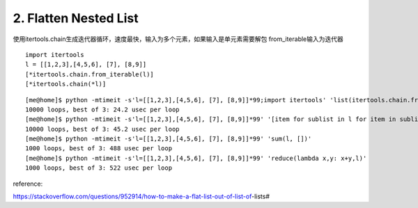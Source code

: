2. Flatten Nested List
======================
使用itertools.chain生成迭代器循环，速度最快，输入为多个元素，如果输入是单元素需要解包
from_iterable输入为迭代器

::

    import itertools
    l = [[1,2,3],[4,5,6], [7], [8,9]]
    [*itertools.chain.from_iterable(l)]
    [*itertools.chain(*l)]


::

    [me@home]$ python -mtimeit -s'l=[[1,2,3],[4,5,6], [7], [8,9]]*99;import itertools' 'list(itertools.chain.from_iterable(l))'
    10000 loops, best of 3: 24.2 usec per loop
    [me@home]$ python -mtimeit -s'l=[[1,2,3],[4,5,6], [7], [8,9]]*99' '[item for sublist in l for item in sublist]'
    10000 loops, best of 3: 45.2 usec per loop
    [me@home]$ python -mtimeit -s'l=[[1,2,3],[4,5,6], [7], [8,9]]*99' 'sum(l, [])'
    1000 loops, best of 3: 488 usec per loop
    [me@home]$ python -mtimeit -s'l=[[1,2,3],[4,5,6], [7], [8,9]]*99' 'reduce(lambda x,y: x+y,l)'
    1000 loops, best of 3: 522 usec per loop


reference:

https://stackoverflow.com/questions/952914/how-to-make-a-flat-list-out-of-list-of-lists#